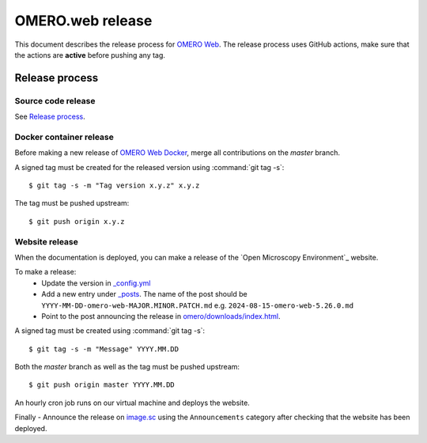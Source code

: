 OMERO.web release
=================

.. _OMERO Web: https://github.com/ome/omero-web/
.. _OMERO Web Docker: https://github.com/ome/omero-web-docker/
.. _image.sc: https://forum.image.sc/

This document describes the release process for `OMERO Web`_.
The release process uses GitHub actions, make sure that the actions are **active** before pushing any tag.


Release process
^^^^^^^^^^^^^^^

Source code release
-------------------

See `Release process <https://github.com/ome/omero-web#release-process>`_.

Docker container release
------------------------

Before making a new release of `OMERO Web Docker`_, merge all contributions on the `master` branch.

A signed tag must be created for the released version
using :command:`git tag -s`::

    $ git tag -s -m "Tag version x.y.z" x.y.z

The tag must be pushed upstream::

    $ git push origin x.y.z


Website release
---------------

When the documentation is deployed, you can make a release of the `Open Microscopy Environment`_ website.

To make a release:
 - Update the version in `_config.yml <https://github.com/ome/www.openmicroscopy.org/tree/master/_config.yml>`_
 - Add a new entry under `_posts <https://github.com/ome/www.openmicroscopy.org/tree/master/_posts>`_. The name of the post should be ``YYYY-MM-DD-omero-web-MAJOR.MINOR.PATCH.md`` e.g. ``2024-08-15-omero-web-5.26.0.md``
 - Point to the post announcing the release in `omero/downloads/index.html <https://github.com/ome/www.openmicroscopy.org/tree/master/omero/downloads/index.html>`_.


A signed tag must be created using :command:`git tag -s`::

    $ git tag -s -m "Message" YYYY.MM.DD

Both the `master` branch as well as the tag must be pushed upstream::

    $ git push origin master YYYY.MM.DD

An hourly cron job runs on our virtual machine and deploys the website.

Finally 
- Announce the release on `image.sc <https://forum.image.sc/>`_ using the ``Announcements`` category after checking that the website has been deployed.